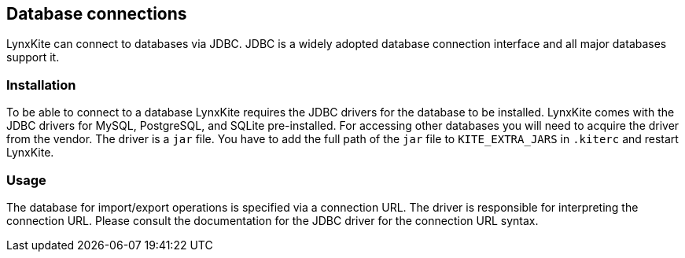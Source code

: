 [[jdbc-details]]
## Database connections

LynxKite can connect to databases via JDBC. JDBC is a widely adopted database connection interface
and all major databases support it.

### Installation

To be able to connect to a database LynxKite requires the JDBC drivers for the database to be
installed. LynxKite comes with the JDBC drivers for MySQL, PostgreSQL, and SQLite pre-installed.
For accessing other databases you will need to acquire the driver from the vendor. The driver is a
`jar` file. You have to add the full path of the `jar` file to `KITE_EXTRA_JARS` in `.kiterc` and
restart LynxKite.

### Usage

The database for import/export operations is specified via a connection URL. The driver is
responsible for interpreting the connection URL. Please consult the documentation for the JDBC
driver for the connection URL syntax.
